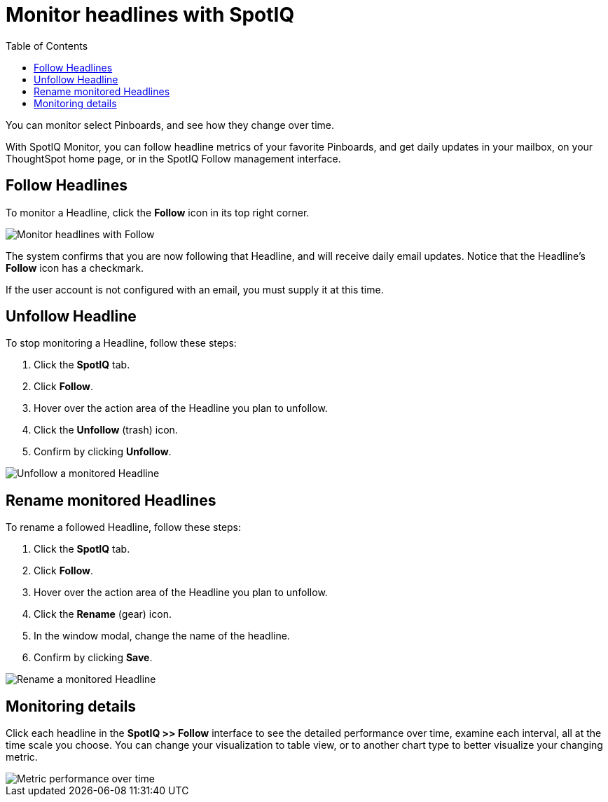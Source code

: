 = Monitor headlines with SpotIQ
:last_updated: 11/09/2019
:toc: true

You can monitor select Pinboards, and see how they change over time.

With SpotIQ Monitor, you can follow headline metrics of your favorite Pinboards, and get daily updates in your mailbox, on your ThoughtSpot home page, or in the SpotIQ Follow management interface.

[#headline-follow]
== Follow Headlines

To monitor a Headline, click the *Follow* icon in its top right corner.

image::follow-headline.gif[Monitor headlines with Follow]

The system confirms that you are now following that Headline, and will receive daily email updates.
Notice that the Headline's *Follow* icon has a checkmark.

If the user account is not configured with an email, you must supply it at this time.

[#headline-unfollow]
== Unfollow Headline

To stop monitoring a Headline, follow these steps:

. Click the *SpotIQ* tab.
. Click *Follow*.
. Hover over the action area of the Headline you plan to unfollow.
. Click the *Unfollow* (trash) icon.
. Confirm by clicking *Unfollow*.

image::unfollow-headline.gif[Unfollow a monitored Headline]

[#headline-rename]
== Rename monitored Headlines

To rename a followed Headline, follow these steps:

. Click the *SpotIQ* tab.
. Click *Follow*.
. Hover over the action area of the Headline you plan to unfollow.
. Click the *Rename* (gear) icon.
. In the window modal, change the name of the headline.
. Confirm by clicking *Save*.

image::rename-headline.gif[Rename a monitored Headline]

// [SpotIQ Follow management interface]({{ site.baseurl }}/images/spotiq-monitor.png "SpotIQ Follow management interface")

[#monitor-detail]
== Monitoring details

Click each headline in the *SpotIQ >> Follow* interface to see the detailed performance over time, examine each interval, all at the time scale you choose.
You can change your visualization to table view, or to another chart type to better visualize your changing metric.

image::spotiq-monitor-detail.png[Metric performance over time]
